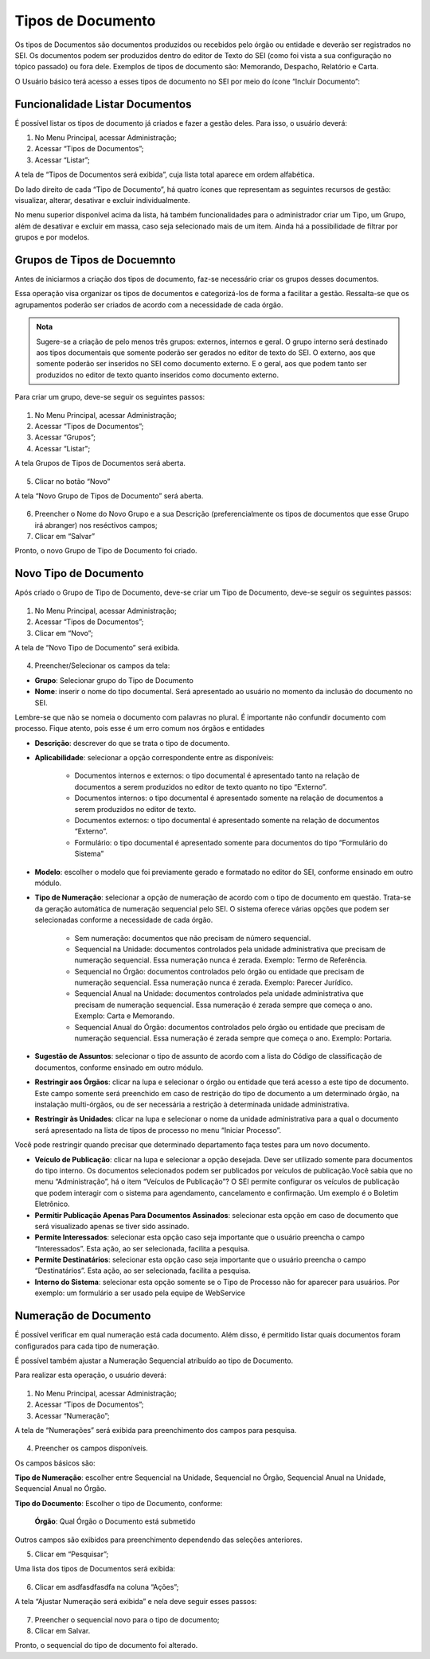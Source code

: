 Tipos de Documento
===================

Os tipos de Documentos são documentos produzidos ou recebidos pelo órgão ou entidade e deverão ser registrados no SEI. Os documentos podem ser produzidos dentro do editor de Texto do SEI (como foi vista a sua configuração no tópico passado) ou fora dele. Exemplos de tipos de documento são: Memorando, Despacho, Relatório e Carta.

O Usuário básico terá acesso a esses tipos de documento no SEI por meio do ícone “Incluir Documento”: 
 
.. figure:: _static/images/04-07_Tipos-Documentos_Tela_SEI.png

Funcionalidade Listar Documentos
++++++++++++++++++++++++++++++++

É possível listar os tipos de documento já criados e fazer a gestão deles. Para isso, o usuário deverá:

01. No Menu Principal, acessar Administração;

02. Acessar “Tipos de Documentos”;

03. Acessar “Listar”;

A tela de “Tipos de Documentos será exibida”, cuja lista total aparece em ordem alfabética. 

Do lado direito de cada “Tipo de Documento”, há quatro ícones que representam as seguintes recursos de gestão: visualizar, alterar, desativar e excluir individualmente. 

No menu superior disponível acima da lista, há também funcionalidades para o administrador criar um Tipo, um Grupo, além de desativar e excluir em massa, caso seja selecionado mais de um item. Ainda há a possibilidade de filtrar por grupos e por modelos. 

Grupos de Tipos de Docuemnto
+++++++++++++++++++++++++++++

Antes de iniciarmos a criação dos tipos de documento, faz-se necessário criar os grupos desses documentos. 

Essa operação visa organizar os tipos de documentos e categorizá-los de forma a facilitar a gestão. Ressalta-se que os agrupamentos poderão ser criados de acordo com a necessidade de cada órgão.

.. admonition:: Nota

   Sugere-se a criação de pelo menos três grupos: externos, internos e geral. O grupo interno será destinado aos tipos documentais que somente poderão ser gerados no editor de texto do SEI. O externo, aos que somente poderão ser inseridos no SEI como documento externo. E o geral, aos que podem tanto ser produzidos no editor de texto quanto inseridos como documento externo.

Para criar um grupo, deve-se seguir os seguintes passos:

.. figure:: _static/images/04-07_Tipos-Documentos_Menu01.png

.. figure:: _static/images/04-07_Tipos-Documentos_Menu_Grupos-Listar.png

01. No Menu Principal, acessar Administração;

02. Acessar “Tipos de Documentos”;

03. Acessar “Grupos”;

04. Acessar “Listar";

A tela Grupos de Tipos de Documentos será aberta.

.. figure:: _static/images/04-07_Tipos-Documentos_Lista_Grupo-Tipos-Novo.png

05. Clicar no botão “Novo”

A tela “Novo Grupo de Tipos de Documento” será aberta.

.. figure:: _static/images/04-07_Tipos-Documentos_Tela_Novo.png
 
06. Preencher o Nome do Novo Grupo e a sua Descrição (preferencialmente os tipos de documentos que esse Grupo irá abranger) nos reséctivos campos; 

07. Clicar em “Salvar”

Pronto, o novo Grupo de Tipo de Documento foi criado. 

Novo Tipo de Documento
++++++++++++++++++++++

Após criado o Grupo de Tipo de Documento, deve-se criar um Tipo de Documento, deve-se seguir os seguintes passos: 

.. figure:: _static/images/04-07_Tipos-Documentos_Menu01.png

.. figure:: _static/images/04-07_Tipos-Documentos_Menu_Novo-Tipo.png

01. No Menu Principal, acessar Administração;

02. Acessar “Tipos de Documentos”;

03. Clicar em “Novo”;

A tela de “Novo Tipo de Documento” será exibida.

.. figure:: _static/images/04-07_Tipos-Documentos_Tela_Novo-Tipo.png

04. Preencher/Selecionar os campos da tela: 

* **Grupo**: Selecionar grupo do Tipo de Documento

* **Nome**: inserir o nome do tipo documental. Será apresentado ao usuário no momento da inclusão do documento no SEI.
Lembre-se que não se nomeia o documento com palavras no plural. É importante não confundir documento com processo. Fique atento, pois esse é um  erro comum nos órgãos e entidades

* **Descrição**: descrever do que se trata o tipo de documento.

* **Aplicabilidade**: selecionar a opção correspondente entre as disponíveis:
	
    - Documentos internos e externos: o tipo documental é apresentado tanto na relação de documentos a serem produzidos no editor de texto quanto no tipo “Externo”.
    - Documentos internos: o tipo documental é apresentado somente na relação de documentos a serem produzidos no editor de texto. 
    - Documentos externos: o tipo documental é apresentado somente na relação de documentos “Externo”.
    - Formulário: o tipo documental é apresentado somente para documentos do tipo “Formulário do Sistema”

* **Modelo**: escolher o modelo que foi previamente gerado e formatado no editor do SEI, conforme ensinado em outro módulo.

* **Tipo de Numeração**: selecionar a opção de numeração de acordo com o tipo de documento em questão. Trata-se da geração automática de numeração sequencial pelo SEI. O sistema oferece várias opções que podem ser selecionadas conforme a necessidade de cada órgão.

     - Sem numeração: documentos que não precisam de número sequencial.
     - Sequencial na Unidade: documentos controlados pela unidade administrativa que precisam de numeração sequencial. Essa numeração nunca é zerada. Exemplo: Termo de Referência.
     - Sequencial no Órgão: documentos controlados pelo órgão ou entidade que precisam de numeração sequencial. Essa numeração nunca é zerada. Exemplo: Parecer Jurídico.
     - Sequencial Anual na Unidade: documentos controlados pela unidade administrativa que precisam de numeração sequencial. Essa numeração é zerada sempre que começa o ano. Exemplo: Carta e Memorando.
     - Sequencial Anual do Órgão: documentos controlados pelo órgão ou entidade que precisam de numeração sequencial. Essa numeração é zerada sempre que começa o ano. Exemplo: Portaria.

* **Sugestão de Assuntos**: selecionar o tipo de assunto de acordo com a lista do Código de classificação de documentos, conforme ensinado em outro módulo.

* **Restringir aos Órgãos**: clicar na lupa e selecionar o órgão ou entidade que terá acesso a este tipo de documento. Este campo somente será preenchido em caso de restrição do  tipo de documento a um determinado órgão, na instalação multi-órgãos, ou de ser necessária a restrição à determinada unidade administrativa.

* **Restringir às Unidades**: clicar na lupa e selecionar o nome da unidade administrativa para a qual o documento será apresentado na lista de tipos de processo no menu “Iniciar Processo”.

Você pode restringir quando precisar que determinado departamento faça testes para um novo documento.

* **Veículo de Publicação**: clicar na lupa e selecionar a opção desejada. Deve ser utilizado somente para documentos do tipo interno. Os documentos selecionados podem ser publicados por veículos de publicação.Você sabia que no menu “Administração”, há o item “Veículos de Publicação”? O SEI permite configurar os veículos de publicação que podem interagir com o sistema para agendamento, cancelamento e confirmação. Um exemplo é o Boletim Eletrônico.

* **Permitir Publicação Apenas Para Documentos Assinados**: selecionar esta opção em caso de documento que será visualizado apenas se tiver sido assinado.

* **Permite Interessados**: selecionar esta opção caso seja importante que o usuário preencha o campo “Interessados”. Esta ação, ao ser selecionada, facilita a pesquisa.

* **Permite Destinatários**: selecionar esta opção caso seja importante que o usuário preencha o campo “Destinatários”. Esta ação, ao ser selecionada, facilita a pesquisa.

* **Interno do Sistema**: selecionar esta opção somente se o Tipo de Processo não for aparecer para usuários. Por exemplo: um formulário a ser usado pela equipe de WebService


Numeração de Documento
++++++++++++++++++++++

É possível verificar em qual numeração está cada documento. Além disso, é permitido listar quais documentos foram configurados para cada tipo de numeração. 

É possível também ajustar a Numeração Sequencial atribuído ao tipo de Documento.

Para realizar esta operação, o usuário deverá:

.. figure:: _static/images/04-07_Tipos-Documentos_Menu01.png

.. figure:: _static/images/04-07_Tipos-Documentos_Menu_Numeracao.png


01. No Menu Principal, acessar Administração;

02. Acessar “Tipos de Documentos”;

03. Acessar “Numeração”;

A tela de “Numerações” será exibida para preenchimento dos campos para pesquisa. 

.. figure:: _static/images/04-07_Tipos-Documentos_Tela_Numeracao.png

04. Preencher os campos disponíveis. 

Os campos básicos são:

**Tipo de Numeração**: escolher entre Sequencial na Unidade, Sequencial no Órgão, Sequencial Anual na Unidade, Sequencial Anual no Órgão.

**Tipo do Documento**: Escolher o tipo de Documento, conforme: 

  **Órgão**: Qual Órgão o Documento está submetido

Outros campos são exibidos para preenchimento dependendo das seleções anteriores. 

05. Clicar em “Pesquisar”;

Uma lista dos tipos de Documentos será exibida: 
 
.. figure:: _static/images/04-07_Tipos-Documentos_Lista_Numeracao.png

06. Clicar em asdfasdfasdfa na coluna “Ações”;

A tela “Ajustar Numeração será exibida” e nela deve seguir esses passos:

.. figure:: _static/images/04-07_Tipos-Documentos_Tela_Ajustar-Numeracao.png
 
07. Preencher o sequencial novo para o tipo de documento;

08. Clicar em Salvar.

Pronto, o sequencial do tipo de documento foi alterado. 
